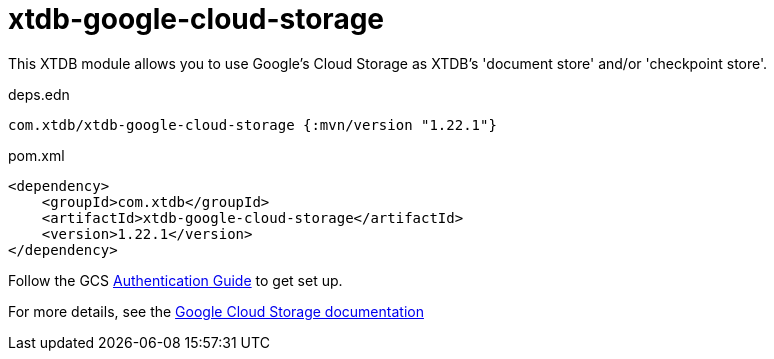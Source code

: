 = xtdb-google-cloud-storage

This XTDB module allows you to use Google's Cloud Storage as XTDB's 'document store' and/or 'checkpoint store'.

.deps.edn
[source,clojure]
----
com.xtdb/xtdb-google-cloud-storage {:mvn/version "1.22.1"}
----

.pom.xml
[source,xml]
----
<dependency>
    <groupId>com.xtdb</groupId>
    <artifactId>xtdb-google-cloud-storage</artifactId>
    <version>1.22.1</version>
</dependency>
----

Follow the GCS https://github.com/googleapis/google-cloud-java#authentication[Authentication Guide] to get set up.

For more details, see the https://xtdb.com/reference/google-cloud-storage.html[Google Cloud Storage documentation]
